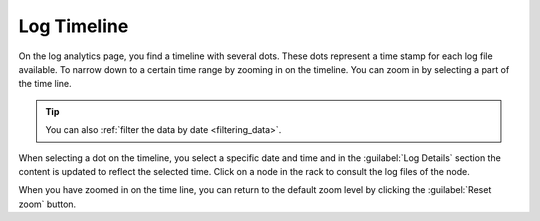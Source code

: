.. _log_timeline:

Log Timeline
=============

On the log analytics page, you find a timeline with several dots. These dots represent a time stamp for 
each log file available. To narrow down to a certain time range by zooming in on the timeline. You can
zoom in by selecting a part of the time line. 

.. tip::

   You can also :ref:`filter the data by date <filtering_data>`.

When selecting a dot on the timeline, you select a specific date and time and in the :guilabel:`Log
Details` section the content is updated to reflect the selected time. Click on a node in the rack to
consult the log files of the node.

When you have zoomed in on the time line, you can return to the default zoom level by clicking the 
:guilabel:`Reset zoom` button.

